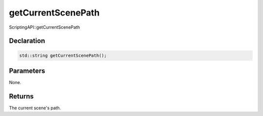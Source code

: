 getCurrentScenePath
===================

ScriptingAPI::getCurrentScenePath

Declaration
-----------

.. code-block:: cpp

	std::string getCurrentScenePath();

Parameters
----------

None.

Returns
-------

The current scene's path.